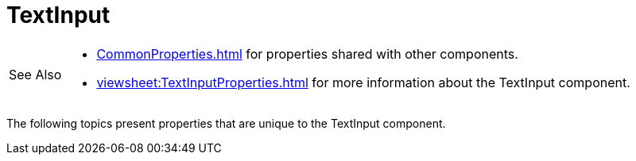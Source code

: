 = TextInput

[WARNING,caption=See Also]
====
[square]
* xref:CommonProperties.adoc[] for properties shared with other components.
* xref:viewsheet:TextInputProperties.adoc[] for more information about the TextInput component.
====




The following topics present  properties that are unique to the TextInput component.


